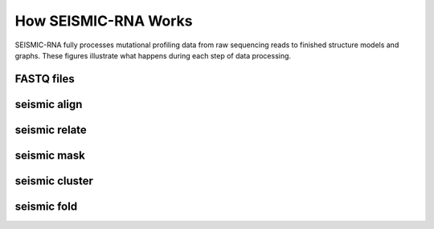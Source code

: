 ********************************************************************************
How SEISMIC-RNA Works
********************************************************************************


SEISMIC-RNA fully processes mutational profiling data from raw sequencing reads
to finished structure models and graphs.
These figures illustrate what happens during each step of data processing.


FASTQ files
================================================================================

.. image::
    reads.png


seismic align
================================================================================

.. image::
    align.png


seismic relate
================================================================================

.. image::
    relate.png


seismic mask
================================================================================

.. image::
    mask.png


seismic cluster
================================================================================

.. image::
    cluster.png


seismic fold
================================================================================

.. image::
    fold.png
